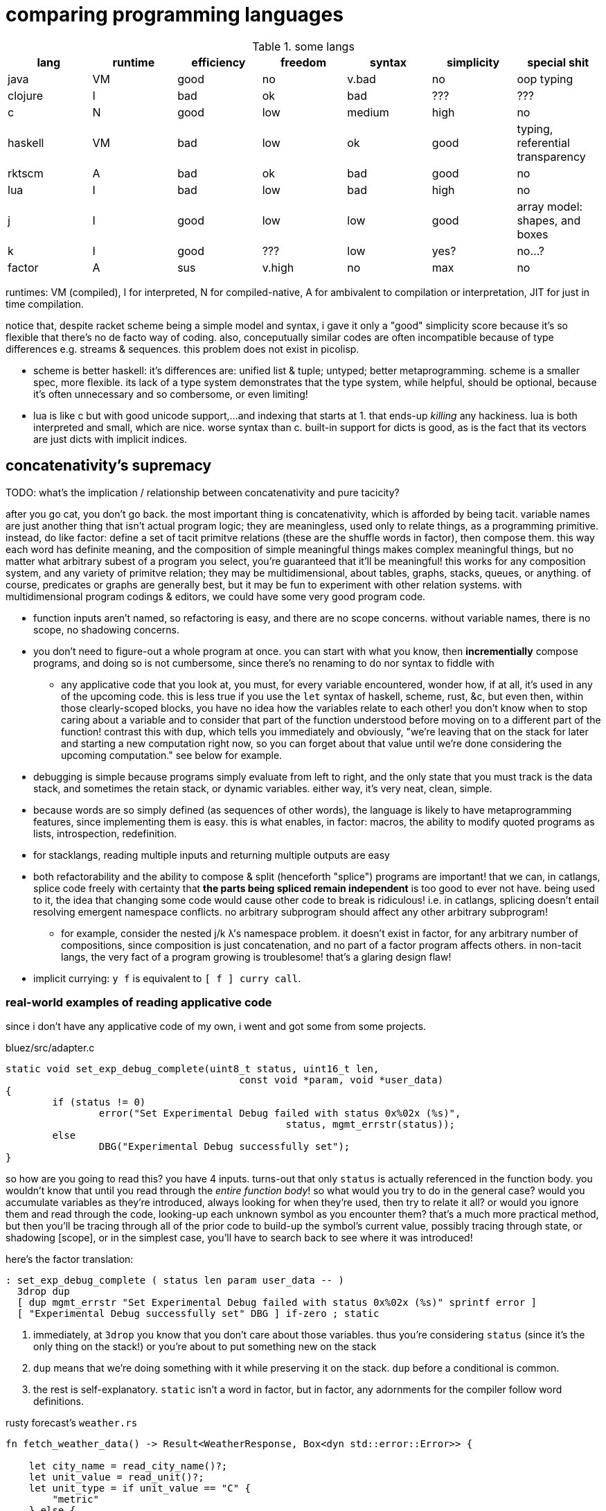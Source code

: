= comparing programming languages

.some langs
[options="header"]
|==================================================================================================
| lang    | runtime | efficiency | freedom | syntax | simplicity | special shit
| java    | VM      | good       | no      | v.bad  | no         | oop typing
| clojure | I       | bad        | ok      | bad    | ???        | ???
| c       | N       | good       | low     | medium | high       | no
| haskell | VM      | bad        | low     | ok     | good       | typing, referential transparency
| rktscm  | A       | bad        | ok      | bad    | good       | no
| lua     | I       | bad        | low     | bad    | high       | no
| j       | I       | good       | low     | low    | good       | array model: shapes, and boxes
| k       | I       | good       | ???     | low    | yes?       | no...?
| factor  | A       | sus        | v.high  | no     | max        | no
|==================================================================================================

runtimes: VM (compiled), I for interpreted, N for compiled-native, A for ambivalent to compilation or interpretation, JIT for just in time compilation.

notice that, despite racket scheme being a simple model and syntax, i gave it only a "good" simplicity score because it's so flexible that there's no de facto way of coding. also, conceputually similar codes are often incompatible because of type differences e.g. streams & sequences. this problem does not exist in picolisp.

* scheme is better haskell: it's differences are: unified list & tuple; untyped; better metaprogramming. scheme is a smaller spec, more flexible. its lack of a type system demonstrates that the type system, while helpful, should be optional, because it's often unnecessary and so combersome, or even limiting!
* lua is like c but with good unicode support,...and indexing that starts at 1. that ends-up _killing_ any hackiness. lua is both interpreted and small, which are nice. worse syntax than c. built-in support for dicts is good, as is the fact that its vectors are just dicts with implicit indices.

== concatenativity's supremacy

TODO: what's the implication / relationship between concatenativity and pure tacicity?

after you go cat, you don't go back. the most important thing is concatenativity, which is afforded by being tacit. variable names are just another thing that isn't actual program logic; they are meaningless, used only to relate things, as a programming primitive. instead, do like factor: define a set of tacit primitve relations (these are the shuffle words in factor), then compose them. this way each word has definite meaning, and the composition of simple meaningful things makes complex meaningful things, but no matter what arbitrary subest of a program you select, you're guaranteed that it'll be meaningful! this works for any composition system, and any variety of primitve relation; they may be multidimensional, about tables, graphs, stacks, queues, or anything. of course, predicates or graphs are generally best, but it may be fun to experiment with other relation systems. with multidimensional program codings & editors, we could have some very good program code.

* function inputs aren't named, so refactoring is easy, and there are no scope concerns. without variable names, there is no scope, no shadowing concerns.
* you don't need to figure-out a whole program at once. you can start with what you know, then *incrementially* compose programs, and doing so is not cumbersome, since there's no renaming to do nor syntax to fiddle with
  ** any applicative code that you look at, you must, for every variable encountered, wonder how, if at all, it's used in any of the upcoming code. this is less true if you use the `let` syntax of haskell, scheme, rust, &c, but even then, within those clearly-scoped blocks, you have no idea how the variables relate to each other! you don't know when to stop caring about a variable and to consider that part of the function understood before moving on to a different part of the function! contrast this with `dup`, which tells you immediately and obviously, "we're leaving that on the stack for later and starting a new computation right now, so you can forget about that value until we're done considering the upcoming computation." see below for example.
* debugging is simple because programs simply evaluate from left to right, and the only state that you must track is the data stack, and sometimes the retain stack, or dynamic variables. either way, it's very neat, clean, simple.
* because words are so simply defined (as sequences of other words), the language is likely to have metaprogramming features, since implementing them is easy. this is what enables, in factor: macros, the ability to modify quoted programs as lists, introspection, redefinition.
* for stacklangs, reading multiple inputs and returning multiple outputs are easy
* both refactorability and the ability to compose & split (henceforth "splice") programs are important! that we can, in catlangs, splice code freely with certainty that *the parts being spliced remain independent* is too good to ever not have. being used to it, the idea that changing some code would cause other code to break is ridiculous! i.e. in catlangs, splicing doesn't entail resolving emergent namespace conflicts. no arbitrary subprogram should affect any other arbitrary subprogram!
  ** for example, consider the nested j/k λ's namespace problem. it doesn't exist in factor, for any arbitrary number of compositions, since composition is just concatenation, and no part of a factor program affects others. in non-tacit langs, the very fact of a program growing is troublesome! that's a glaring design flaw!
* implicit currying: `y f` is equivalent to `[ f ] curry call`.

=== real-world examples of reading applicative code

since i don't have any applicative code of my own, i went and got some from some projects.

.bluez/src/adapter.c
[source,c]
------------------------------------------------------------------
static void set_exp_debug_complete(uint8_t status, uint16_t len,
					const void *param, void *user_data)
{
	if (status != 0)
		error("Set Experimental Debug failed with status 0x%02x (%s)",
						status, mgmt_errstr(status));
	else
		DBG("Experimental Debug successfully set");
}
------------------------------------------------------------------

so how are you going to read this? you have 4 inputs. turns-out that only `status` is actually referenced in the function body. you wouldn't know that until you read through the _entire function body_! so what would you try to do in the general case? would you accumulate variables as they're introduced, always looking for when they're used, then try to relate it all? or would you ignore them and read through the code, looking-up each unknown symbol as you encounter them? that's a much more practical method, but then you'll be tracing through all of the prior code to build-up the symbol's current value, possibly tracing through state, or shadowing [scope], or in the simplest case, you'll have to search back to see where it was introduced!

here's the factor translation:

[source,factor]
--------------
: set_exp_debug_complete ( status len param user_data -- )
  3drop dup
  [ dup mgmt_errstr "Set Experimental Debug failed with status 0x%02x (%s)" sprintf error ]
  [ "Experimental Debug successfully set" DBG ] if-zero ; static
--------------

. immediately, at `3drop` you know that you don't care about those variables. thus you're considering `status` (since it's the only thing on the stack!) or you're about to put something new on the stack
. `dup` means that we're doing something with it while preserving it on the stack. `dup` before a conditional is common.
. the rest is self-explanatory. `static` isn't a word in factor, but in factor, any adornments for the compiler follow word definitions.

.rusty forecast's `weather.rs`
[source,rust]
--------------------------------------------------------------------------------
fn fetch_weather_data() -> Result<WeatherResponse, Box<dyn std::error::Error>> {

    let city_name = read_city_name()?;
    let unit_value = read_unit()?;
    let unit_type = if unit_value == "C" {
        "metric"
    } else {
        "imperial"
    };

    let url = format!(
        "http://api.openweathermap.org/data/2.5/weather?q={}&appid={}&units={}",
        city_name, API_KEY, unit_type
    );

    let response: serde_json::Value = reqwest::blocking::get(&url)?.json()?;
    if response["cod"] != 200 {
        return Err(format!("Error: {}", response["message"]).into());
    }
    serde_json::from_value(response).map_err(Into::into)
}
--------------------------------------------------------------------------------

firstly, what the hell is the author thinking with all this whitespace? very little being said here despite the amount of space it takes. sooo i see that we're letting many things be. we have a city name, unit value, unit type, a url, ...ok, so at this point i'm already thinking, "so what are we actually _doing_? i see that we _have_ these things, but i can't appreciate them because nothing's been said about them yet." keep in mind that for each variable encountered, i must look to see which of the prior-encountered variables its definiton includes. it turns-out that `url` is the first whose definition entails prior-bound variables. as it also _turns-out_, `city_name` and `_unit_type` are used _only_ in defining `url`, and `unit_value` is used _only_ in defining `unit_type` `unit_value` is near `unit_type` in source, but `city_name_ is very distant from its use in `url`. it'd have been nicer if it were actually used _near `url`_. all the `let`'s are pure, except for `response`, which is attained through i/o. it'd be nice if the syntax made obvious which things were pure or not!

granted, this code could be styled better. this is the author's fault, not rust's. yet the author chose to code this way; somehow somethings ultimately suggested this style, and rust enabled it pretty easily. this style is not uncommon across applicative languages! i wonder why people choose to bind to variables rather than inlining their definiting expressions, and putting comments next to them to denote what concept their code represents.

anyway, the factor translation, written in the way that a factor user would write it:

[source,factor]
--------------------
: fetch_weather_data ( -- x )
  read_city_name
  API_KEY
  read_unit "C" = "metric" "imperial" ?
  "http://api.openweathermap.org/data/2.5/weather?q={}&appid={}&units={}"
  format! reqwest::blocking::get json
  dup "cod" at 200 =
  [ "message" at "Error: {}" swap format! into Err ]
  [ serde_json::from_value Into::into map_err ] ! i assume `obj.method(params...)` syntax to be like lua or python: syntactic sugar for method(obj,params...)
  if ! we don't use "return" in factor, so i use 2-way `if`. i could have thrown an error, though, effectively returning the error.
--------------------

see, in factor one practically _must_ introduce things into the stack immediately before their use, yet makes code more readable; factor practically _forces_ its coder to write readable code! one is _very_ strongly behooved to keep items on the stack for the shortest time possible, and keep the stack short, which means that both the reader & author don't need to consider many variables simultaneously; reading factor code is a piecewise and fluid process. once something is put on the stack (i.e. once one reads the code, since factor is homoiconic), the reader expects it to be used very soon; or if it's not, then they expect that it plus some following few things will be used altogether. these are reasonable expectations and make reading factor code wonderfully predictable.

how i read this factor code:

[source,factor]
----------------------------------------------------
: fetch_weather_data ( -- x )
  read_city_name                                     ! thing. to understand the code as i'm reading it, i must know that read_city_name has effect ( -- x ).
  API_KEY                                            ! thing (constant).
  read_unit "C" = "metric" "imperial" ?              ! thing as other thing (unit as metric or imperial based on equality with "C").
  "http://api.openweathermap.org/data/2.5/weather?q={}&appid={}&units={}" ! thing (constant).
  format! reqwest::blocking::get json                ! format! is effectful; by its nature, i must look at its format string to know
                                                     ! which things are taken off the stack. i wouldn't be surprised to find that format!
                                                     ! consumes the whole stack thus far, though. and indeed, it is so.
                                                     ! ok, then we request from that obviously-url string then get json from it.
  dup "cod" at 200 =                                 ! dup soon followed by predicate, so this dup is probably for an upcoming `if`; thus each branch has
                                                     ! effect ( x -- ..b ). in fact, because `if` is the last word of this definition, i know ..b = x.
  [ serde_json::from_value Into::into map_err ]      ! idk what this means beyond, "get some value of the json, then 'map_err' it in an 'into' way."
                                                     ! i do know that i see `Into::into map_err` as one item, though; it's `map_err` parameterized by
                                                     ! a literal, like how i see `10 log` as "base 10 log". it may as well be one unary, curried function.
  [ "message" at "Error: {}" swap format! into Err ] ! i assume `obj.method(params...)` syntax to be like lua or python: syntactic sugar for method(obj,params...)
  if                                                 ! we don't use "return" in factor, so i use 2-way `if`. i could have thrown an error, though, effectively returning the error.
----------------------------------------------------

i also see the leading literal format string as a parameter of `format!` separately from ``format!``'s arguments on the stack.

''''

totally tacit is a blessing! use/make combinators & quotation rather than shuffling. and yes, arg ord is an important part of tacit program design, just like it is in haskell! although, factor's `swap` is much easier to reason about than haskell's `flip`! this fact generalizes.

lessons:

* demand of your language:
  ** mini
    *** efficient
    *** simple implementation
    *** concatenative; binding to variables and scoping is just stupid:
      **** makes metaprogramming a bitch (e.g. macro hygeine)
      **** bloats your code with binding & scoping syntax (`let ... in ...`)
      **** forces you to specify variable names all over the place
      **** prevents function composition from being implicit, so you must either use a composition operator (haskell `h.g.f` or j `h@g@f`) or stick an argument into the first function (haskell `h.g.f$y` or j `h g f y`), which is asymmetric
      **** makes refactoring _awful_
    *** simple language/computation model
    *** minimal (number of rules) & terse (number of encoded symbols) syntax. should be natural if the language model is simple.
    *** symmetric syntax
      **** no operator precedence
  ** flexible
    ** interpreted. compilation optional.
    ** dynamic
      *** makes metaprogramming equal programming. factor is perfect example: all quotations are lists of words, which always have obvious definition because there's no scoping / local variables, so subprograms are created, modified, and applied all over the place.
      *** playing with your living program is a joy and natural way to play with and explore things, and programs are no exception. you should be able to change your program as it's running. this makes debugging easy. it can even be useful in the program's normal course, such as modifying a server while it's running.
  ** good builtin unicode support
  ** virtual sequences or virtual operations e.g. factor's sequences: `<zipped>`, `<reversed>`, `<iota>`, &c.
    *** sequences should implicitly virtually be dicts
  ** easily transmutable data structures & flows. this doesn't necessarily mean "untyped" or few structures, though those are correlated conditions; for example, factor's type system, despite being nominal, is beautifully flexible, and there's no unnecessary code that converts among types. "converting to the `<reversed>` type" is a necessary conversion because it's equivalent to performing the `reverse` operation and is the same amount of syntax to do so (each is one word.)
  ** (efficiently) mutable data structures. haskell and scheme are terrible for this; their linked lists cannot be modified easily. ideally one can specify a map of indices to functions, and apply that to an indxed structure to update it. given how easy that is, we shouldn't settle for less!
* indexing from 1 is proof that satan is alive & well today
* it's a language's perogative to _enable_ the programmer to relate & manipulate information, and the programmer's perogative to use the language sensibly, correctly, responsibly. so don't settle for a language that imposes constraints that aren't implied by the language's design itself; similarly, never use an overspecified language!
  ** if you want correctness, choose convention, not rules. it helps code be mnemonic anyway. the goal is to prevent mistakes, not make them impossible. we want accident prevention, not making "incorrectness" impossible. "correct" may, in any occasion, change. there are exceptions to every rule. rather than designing "robust systems with escape hatches", design systems where costly mistakes are hard to accidentally do, and uncostly mistakes are easy to spot in code or as the program runs.
  ** don't allow yourself to be constrained to referential transparency unless it earns you appreciable parallelism at no-to-little extra cost.
  ** (mandatory) (nominal) type systems are 100% pure, uncut ass. just say no. you can implement your own type systems or other constraints/checks easily, so diy or get a separate package/module for it.
  ** even factor's stack checker, which is usually good, prevents us from using `each` to modify the stack, which is a pretty basic & common need; to effectively do this, we must be verbose or hack around it.

after using factor (stack lang), applicative programming feels like stringing countless wires from functions' output nodes to other functions' input nodes. if that isn't spaghetti programming then i don't know what is. by contrast, factor feels like the incremental modification that it is. no wires in factor—only code blocks that can be freely rearranged.

factor is just a better version of scheme. it's the same thing but actually done well: effortless object transmutation, virtual sequences, &al miscellany, and the simultaneous elimination of parentheses and tacit function composition.

we know the phrase "no stinkin' loops." sure. true, even in haskell and scheme we find ourselves writing manual loops for functionality or efficiency. in factor this is very rare since factor has virtual sequences and efficient, mutable vectors, hashtables, etc. ofc in factor we use `map` &c. using haskell or scheme, if you're avoiding mutation, then you're greatly encumbered and may have to use manual loops just to decently-elegantly code state updates. rather than "loops" stinking, it's really syntax about them that sucks, so we see that it's actually syntax in general that sucks—nothing to do with loops themselves. obviously forths & apls are low-syntax, regardless of how "terse-in-chars" they are. even new langs that are to replace c in all or many cases, such as go, v, zig, rust, have even more syntax than c. has something so basic not been learned already? forth, lisp, and apl are the oldest langs, have been used in such amazing places as outer space and financial institutions, yet...even in the 2010's—40 years later—people are repeating algol's mistake.

.other considerations

* safety, such as correctness or memory safety
* parallelism
* concurrency

.other langs

alternatives to c: go, zig; commonly rust or v
(better) alternatives to haskell: ocaml, erlang, pony

.the lang that we need

cat w/walker, smol codebase, efficient, terse, overloaded, good prim structs & ops, no import, interpreted w/optional compilation.

to consider "catlog" i must consider cat versions of prolog's prim(s). consider prims for dataflows vs..."implied relations"? i must become more familiar with how prolog & haskell differ! i know one excellent thing about prolog, though: each variable represents a set!
